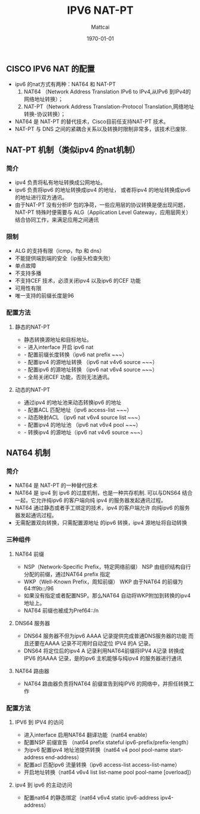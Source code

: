 #+LATEX_CLASS: article
#+LATEX_HEADER:
#+LATEX_HEADER_EXTRA:
#+DESCRIPTION: cisco ipv6 nat-pat 的相关配置
#+KEYWORDS: org-mode emacs24.3
#+TITLE: IPV6 NAT-PT
#+AUTHOR: Mattcai
#+DATE: \today
#+FILETAGS: :Ipv6:nat-pt:
#+CATEGORY: :CISCO:
#+OPTIONS: _:{} ^:{}


** CISCO IPV6 NAT 的配置

- ipv6 的nat方式有两种：NAT64 和 NAT-PT
  1. NAT64 （Network Address Translation IPv6 to IPv4,从IPv6 到IPv4的网络地址转换）；
  2. NAT-PT（Network Address Translation-Protocol Translation,网络地址转换-协议转换）；

- NAT64 是 NAT-PT 的替代技术，Cisco目前任支持NAT-PT 技术。
- NAT-PT 与 DNS 之间的紧耦合关系以及转换时限制非常多，该技术已废除.


** NAT-PT 机制（类似ipv4 的nat机制）

*** 简介
- ipv4 负责将私有地址转换成公网地址。
- ipv6 负责将ipv6 的地址转换成ipv4 的地址，
  或者将ipv4 的地址转换成ipv6 的地址进行双方通讯。
- 由于NAT-PT 没有分析IP 包的净荷，一些应用层的协议转换是便出现问题，
  NAT-PT 特殊时便需要与 ALG（Application Level Gateway，应用层网关）
  结合协同工作，来满足应用之间通讯

*** 限制
- ALG 的支持有限（icmp，ftp 和 dns）
- 不能提供端到端的安全（ip报头检查失败）
- 单点故障
- 不支持多播
- 不支持CEF 技术，必须关闭ipv4 以及ipv6 的CEF 功能
- 可用性有限
- 唯一支持的前缀长度是96
  
*** 配置方法

**** 静态的NAT-PT
     - 静态转换源地址和目标地址。
     - - 进入interface 开启 ipv6 nat 
     - - 配置前缀长度转换（ipv6 nat prefix ~~~）
     - - 配置ipv4 的源地址转换 （ipv6 nat v4v6 source ~~~）
     - - 配置ipv6 的源地址转换 （ipv6 nat v6v4 source ~~~）
     - - 全局关闭CEF 功能，否则无法通讯。

**** 动态的NAT-PT
     - 通过ipv4 的地址池来动态转换ipv6 的地址
     - - 配置ACL 匹配地址（ipv6 access-list ~~~）
     - - 动态映射ACL （ipv6 nat v6v4 source list ~~~）
     - - 配置ipv4 的地址池 （ipv6 nat v6v4 pool ~~~）
     - - 转换ipv4 的源地址（ipv6 nat v4v6 source ~~~）


** NAT64 机制
*** 简介
- NAT64 是 NAT-PT 的一种替代技术
- NAT64 是 ipv4 到 ipv6 的过度机制，也是一种共存机制. 
  可以与DNS64 结合一起，它允许纯ipv6 的客户端向纯 ipv4 
  的服务器发起通讯过程。
- NAT64 通过静态或者手工绑定的技术，ipv4 的客户端允许 
  向纯ipv6 的服务器发起通讯过程。
- 无需配置双向转换，只需配置源地址 的ipv6 转换，ipv4 源地址将自动转换

*** 三种组件
**** NAT64 前缀
- NSP（Network-Specific Prefix，特定网络前缀） 
  NSP 由组织结构自行分配的前缀，通过NAT64 prefix 指定
- WKP（Well-Known Prefix，周知前缀） 
  WKP 由于NAT64 的前缀为64:ff9b::/96
- 如果没有指定或者配置NSP。那么NAT64 自动将WKP附加到转换的ipv4 地址上。
- NAT64 前缀也被成为Pref64::/n

**** DNS64 服务器
- DNS64 服务器不但为ipv6 AAAA 记录提供完成普通DNS服务器的功能 
  而且还要在AAAA 记录不可用时自动定位 IPV4 的A 记录。
- DNS64 将定位后的ipv4 A 记录利用NAT64前缀将IPV4 A记录 
  转换成 IPV6 的AAAA 记录，是的ipv6 主机能够与纯ipv4 的服务器进行通讯

**** NAT64 路由器
- NAT64 路由器负责将NAT64 前缀宣告到纯IPV6 的网络中，并担任转换工作

*** 配置方法
**** IPV6 到 IPV4 的访问
- 进入interface 启用NAT64 翻译功能（nat64 enable）
- 配置NSP 前缀宣告 （nat64 prefix stateful ipv6-prefix/prefix-length）
- 为ipv6 配置ipv4 地址池提供转换（nat64 v4 pool pool-name start-address end-address）
- 配置acl 匹配ipv6 流量转换（ipv6 access-list access-list-name）
- 开启地址转换（nat64 v6v4 list list-name pool pool-name [overload]）

**** ipv4 到 ipv6 的主动访问
- 配置nat64 的静态绑定（nat64 v6v4 static ipv6-address ipv4-address）


